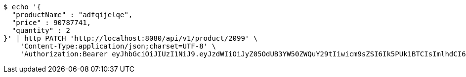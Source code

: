 [source,bash]
----
$ echo '{
  "productName" : "adfqijelqe",
  "price" : 90787741,
  "quantity" : 2
}' | http PATCH 'http://localhost:8080/api/v1/product/2099' \
    'Content-Type:application/json;charset=UTF-8' \
    'Authorization:Bearer eyJhbGciOiJIUzI1NiJ9.eyJzdWIiOiJyZ05OdUB3YW50ZWQuY29tIiwicm9sZSI6Ik5PUk1BTCIsImlhdCI6MTcxNzAyOTQ4MSwiZXhwIjoxNzE3MDMzMDgxfQ.vRYApNfraGVv2tiTGuGOaQi2R1bsYwyIazny57UsiAU'
----